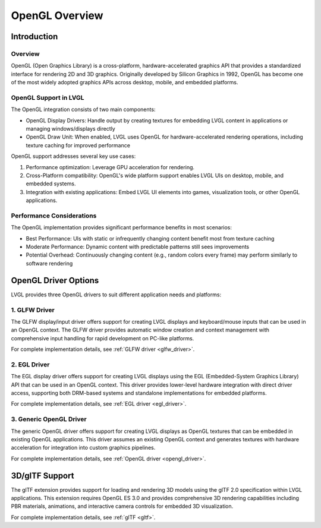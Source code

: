 .. _opengl_overview:

================
OpenGL Overview
================

Introduction
============

Overview
--------

OpenGL (Open Graphics Library) is a cross-platform, hardware-accelerated graphics API that provides a standardized interface for rendering 2D and 3D graphics.
Originally developed by Silicon Graphics in 1992, OpenGL has become one of the most widely adopted graphics APIs across desktop, mobile, and embedded platforms.

OpenGL Support in LVGL
----------------------

The OpenGL integration consists of two main components:

- OpenGL Display Drivers: Handle output by creating textures for embedding LVGL content in applications or managing windows/displays directly
- OpenGL Draw Unit: When enabled, LVGL uses OpenGL for hardware-accelerated rendering operations, including texture caching for improved performance

OpenGL support addresses several key use cases:

1. Performance optimization: Leverage GPU acceleration for rendering.
2. Cross-Platform compatibility: OpenGL's wide platform support enables LVGL UIs on desktop, mobile, and embedded systems.
3. Integration with existing applications: Embed LVGL UI elements into games, visualization tools, or other OpenGL applications.

Performance Considerations
--------------------------

The OpenGL implementation provides significant performance benefits in most scenarios:

- Best Performance: UIs with static or infrequently changing content benefit most from texture caching
- Moderate Performance: Dynamic content with predictable patterns still sees improvements
- Potential Overhead: Continuously changing content (e.g., random colors every frame) may perform similarly to software rendering

OpenGL Driver Options
======================

LVGL provides three OpenGL drivers to suit different application needs and platforms:


1. GLFW Driver
--------------

The GLFW display/input driver offers support for creating
LVGL displays and keyboard/mouse inputs that can be used in an OpenGL context.
The GLFW driver provides automatic window creation and context management with comprehensive input handling for rapid development on PC-like platforms.

For complete implementation details, see :ref:`GLFW driver <glfw_driver>`.

2. EGL Driver
-------------

The EGL display driver offers support for creating
LVGL displays using the EGL (Embedded-System Graphics Library) API that can be used in an OpenGL context.
This driver provides lower-level hardware integration with direct driver access, supporting both DRM-based systems and standalone implementations for embedded platforms.

For complete implementation details, see :ref:`EGL driver <egl_driver>`.

3. Generic OpenGL Driver
------------------------

The generic OpenGL driver offers support for creating
LVGL displays as OpenGL textures that can be embedded in existing OpenGL applications.
This driver assumes an existing OpenGL context and generates textures with hardware acceleration 
for integration into custom graphics pipelines.

For complete implementation details, see :ref:`OpenGL driver <opengl_driver>`.

3D/glTF Support
===============

The glTF extension provides support for loading and rendering 3D models using the glTF 2.0 specification within LVGL applications.
This extension requires OpenGL ES 3.0 and provides comprehensive 3D rendering capabilities including PBR materials,
animations, and interactive camera controls for embedded 3D visualization.

For complete implementation details, see :ref:`glTF <gltf>`.


